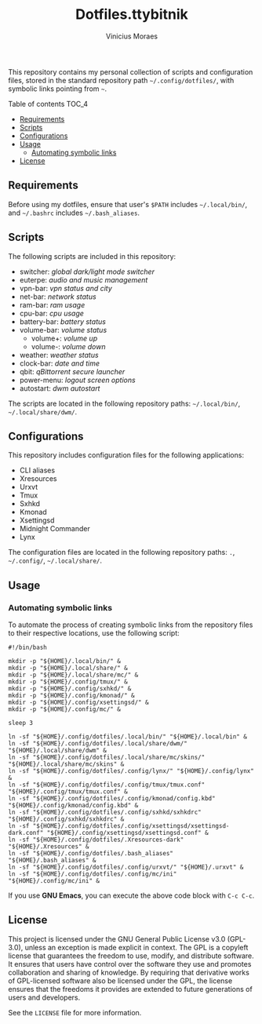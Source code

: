#+TITLE: Dotfiles.ttybitnik
#+AUTHOR: Vinicius Moraes
#+EMAIL: vinicius.moraes@eternodevir.com
#+OPTIONS:   num:nil

This repository contains my personal collection of scripts and configuration files, stored in the standard repository path =~/.config/dotfiles/=, with symbolic links pointing from =~=.

**** Table of contents                                             :TOC_4:
  - [[#requirements][Requirements]]
  - [[#scripts][Scripts]]
  - [[#configurations][Configurations]]
  - [[#usage][Usage]]
    - [[#automating-symbolic-links][Automating symbolic links]]
  - [[#license][License]]

** Requirements

Before using my dotfiles, ensure that user's =$PATH= includes =~/.local/bin/=, and =~/.bashrc= includes =~/.bash_aliases=.

** Scripts

The following scripts are included in this repository:

- switcher: /global dark/light mode switcher/
- euterpe: /audio and music management/
- vpn-bar: /vpn status and city/
- net-bar: /network status/
- ram-bar: /ram usage/
- cpu-bar: /cpu usage/
- battery-bar: /battery status/
- volume-bar: /volume status/
  - volume+: /volume up/
  - volume-: /volume down/
- weather: /weather status/
- clock-bar: /date and time/
- qbit: /qBittorrent secure launcher/
- power-menu: /logout screen options/
- autostart: /dwm autostart/

The scripts are located in the following repository paths: =~/.local/bin/=, =~/.local/share/dwm/=.

** Configurations

This repository includes configuration files for the following applications:

- CLI aliases
- Xresources
- Urxvt
- Tmux
- Sxhkd
- Kmonad
- Xsettingsd
- Midnight Commander
- Lynx

The configuration files are located in the following repository paths: =.=, =~/.config/=, =~/.local/share/=.

** Usage
*** Automating symbolic links

To automate the process of creating symbolic links from the repository files to their respective locations, use the following script:

#+begin_src shell
  #!/bin/bash

  mkdir -p "${HOME}/.local/bin/" &
  mkdir -p "${HOME}/.local/share/" &
  mkdir -p "${HOME}/.local/share/mc/" &
  mkdir -p "${HOME}/.config/tmux/" &
  mkdir -p "${HOME}/.config/sxhkd/" &
  mkdir -p "${HOME}/.config/kmonad/" &
  mkdir -p "${HOME}/.config/xsettingsd/" &
  mkdir -p "${HOME}/.config/mc/" &

  sleep 3

  ln -sf "${HOME}/.config/dotfiles/.local/bin/" "${HOME}/.local/bin" &
  ln -sf "${HOME}/.config/dotfiles/.local/share/dwm/" "${HOME}/.local/share/dwm" &
  ln -sf "${HOME}/.config/dotfiles/.local/share/mc/skins/" "${HOME}/.local/share/mc/skins" &
  ln -sf "${HOME}/.config/dotfiles/.config/lynx/" "${HOME}/.config/lynx" &
  ln -sf "${HOME}/.config/dotfiles/.config/tmux/tmux.conf" "${HOME}/.config/tmux/tmux.conf" &
  ln -sf "${HOME}/.config/dotfiles/.config/kmonad/config.kbd" "${HOME}/.config/kmonad/config.kbd" &
  ln -sf "${HOME}/.config/dotfiles/.config/sxhkd/sxhkdrc" "${HOME}/.config/sxhkd/sxhkdrc" &
  ln -sf "${HOME}/.config/dotfiles/.config/xsettingsd/xsettingsd-dark.conf" "${HOME}/.config/xsettingsd/xsettingsd.conf" &
  ln -sf "${HOME}/.config/dotfiles/.Xresources-dark" "${HOME}/.Xresources" &
  ln -sf "${HOME}/.config/dotfiles/.bash_aliases" "${HOME}/.bash_aliases" &
  ln -sf "${HOME}/.config/dotfiles/.config/urxvt/" "${HOME}/.urxvt" &
  ln -sf "${HOME}/.config/dotfiles/.config/mc/ini" "${HOME}/.config/mc/ini" &
#+end_src

If you use *GNU Emacs*, you can execute the above code block with =C-c C-c=.

** License

This project is licensed under the GNU General Public License v3.0 (GPL-3.0), unless an exception is made explicit in context. The GPL is a copyleft license that guarantees the freedom to use, modify, and distribute software. It ensures that users have control over the software they use and promotes collaboration and sharing of knowledge. By requiring that derivative works of GPL-licensed software also be licensed under the GPL, the license ensures that the freedoms it provides are extended to future generations of users and developers.

See the =LICENSE= file for more information.
